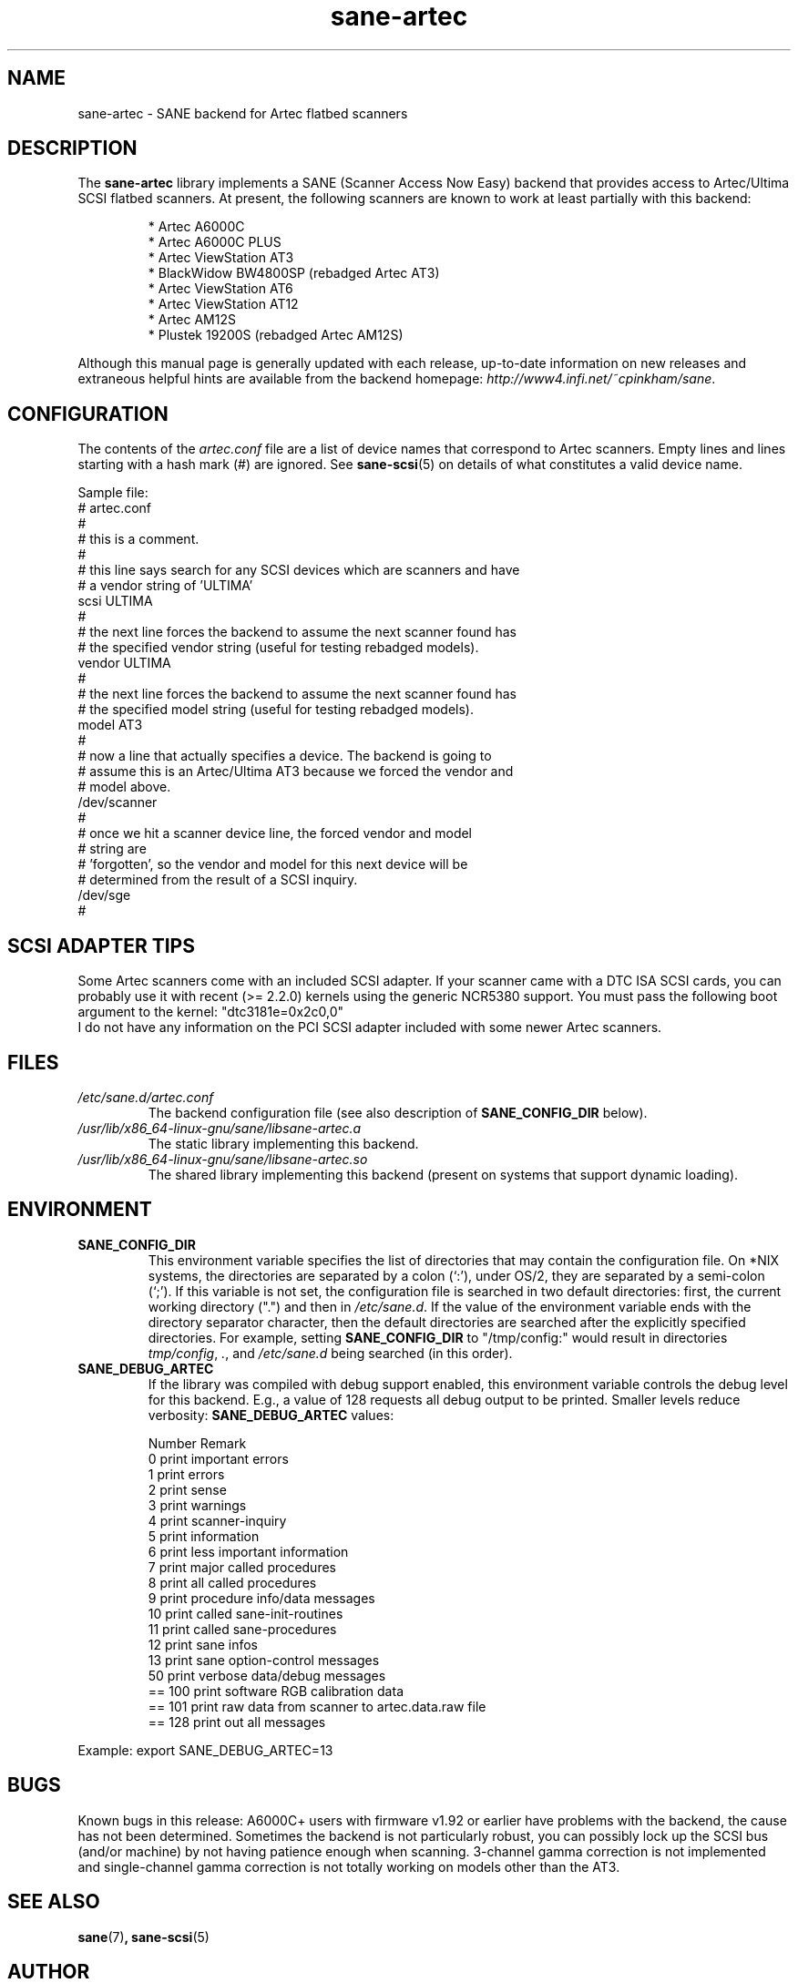 .TH sane\-artec 5 "11 Jul 2008" "" "SANE Scanner Access Now Easy"
.IX sane\-artec

.SH NAME
sane\-artec \- SANE backend for Artec flatbed scanners

.SH DESCRIPTION
The
.B sane\-artec
library implements a SANE (Scanner Access Now Easy) backend
that provides access to Artec/Ultima SCSI flatbed scanners.  At present,
the following scanners are known to work at least partially with this backend:
.PP
.RS
* Artec A6000C
.br
* Artec A6000C PLUS
.br
* Artec ViewStation AT3
.br
* BlackWidow BW4800SP (rebadged Artec AT3)
.br
* Artec ViewStation AT6
.br
* Artec ViewStation AT12
.br
* Artec AM12S
.br
* Plustek 19200S (rebadged Artec AM12S)
.RE
.PP
Although this manual page is generally updated with each release,
up-to-date information on new releases and extraneous helpful hints
are available from the backend homepage:
.IR http://www4.infi.net/~cpinkham/sane .

.SH CONFIGURATION

The contents of the
.I artec.conf
file are a list of device names that
correspond to Artec scanners.  Empty lines and lines starting with a
hash mark (#) are ignored.  See
.BR sane\-scsi (5)
on details of what constitutes a valid device name.

Sample file:
.br
.nf
# artec.conf
#
# this is a comment.
#
# this line says search for any SCSI devices which are scanners and have
#     a vendor string of 'ULTIMA'
scsi ULTIMA
#
# the next line forces the backend to assume the next scanner found has
#     the specified vendor string (useful for testing rebadged models).
vendor ULTIMA
#
# the next line forces the backend to assume the next scanner found has
#     the specified model string (useful for testing rebadged models).
model AT3
#
# now a line that actually specifies a device.  The backend is going to
#     assume this is an Artec/Ultima AT3 because we forced the vendor and
#     model above.
/dev/scanner
#
# once we hit a scanner device line, the forced vendor and model
# string are
#     'forgotten', so the vendor and model for this next device will be
#     determined from the result of a SCSI inquiry.
/dev/sge
#
.fi

.SH SCSI ADAPTER TIPS

Some Artec scanners come with an included SCSI adapter.  If your scanner came
with a DTC ISA SCSI cards, you can probably use it with recent (>= 2.2.0)
kernels using the generic NCR5380 support.  You must pass the following
boot argument to the kernel: "dtc3181e=0x2c0,0"
.br
I do not have any information on the PCI SCSI adapter included with some
newer Artec scanners.

.SH FILES
.TP
.I /etc/sane.d/artec.conf
The backend configuration file (see also description of
.B SANE_CONFIG_DIR
below).
.TP
.I /usr/lib/x86_64-linux-gnu/sane/libsane\-artec.a
The static library implementing this backend.
.TP
.I /usr/lib/x86_64-linux-gnu/sane/libsane\-artec.so
The shared library implementing this backend (present on systems that
support dynamic loading).

.SH ENVIRONMENT
.TP
.B SANE_CONFIG_DIR
This environment variable specifies the list of directories that may
contain the configuration file.  On *NIX systems, the directories are
separated by a colon (`:'), under OS/2, they are separated by a
semi-colon (`;').  If this variable is not set, the configuration file is
searched in two default directories: first, the current working
directory (".") and then in
.IR /etc/sane.d .
If the value of the
environment variable ends with the directory separator character, then
the default directories are searched after the explicitly specified
directories.  For example, setting
.B SANE_CONFIG_DIR
to "/tmp/config:" would result in directories
.IR tmp/config ,
.IR . ,
and
.I /etc/sane.d
being searched (in this order).
.TP
.B SANE_DEBUG_ARTEC
If the library was compiled with debug support enabled, this environment
variable controls the debug level for this backend. E.g., a value of 128
requests all debug output to be printed. Smaller levels reduce verbosity:
.B SANE_DEBUG_ARTEC
values:

.ft CR
.nf
Number  Remark
\
 0       print important errors
 1       print errors
 2       print sense
 3       print warnings
 4       print scanner-inquiry
 5       print information
 6       print less important information
 7       print major called procedures
 8       print all called procedures
 9       print procedure info/data messages
 10      print called sane\-init-routines
 11      print called sane\-procedures
 12      print sane infos
 13      print sane option-control messages
\
 50      print verbose data/debug messages
\
 == 100  print software RGB calibration data
 == 101  print raw data from scanner to artec.data.raw file
\
 == 128  print out all messages
.fi
.ft R
.PP
Example:
export SANE_DEBUG_ARTEC=13

.SH BUGS

Known bugs in this release: A6000C+ users with firmware v1.92 or
earlier have problems with the backend, the cause has not been determined.
Sometimes the backend is not particularly robust, you can possibly lock up
the SCSI bus (and/or machine) by not having patience enough when scanning.
3-channel gamma correction is not implemented and single-channel gamma
correction is not totally working on models other than the AT3.

.SH "SEE ALSO"
.BR sane (7) ,
.BR sane\-scsi (5)

.SH AUTHOR

Chris Pinkham
.I <cpinkham@corp.infi.net>
